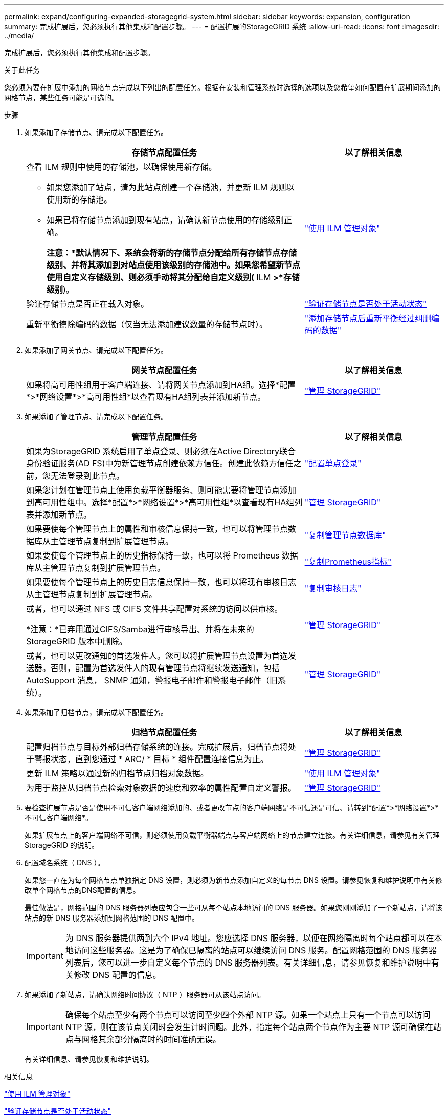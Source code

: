---
permalink: expand/configuring-expanded-storagegrid-system.html 
sidebar: sidebar 
keywords: expansion, configuration 
summary: 完成扩展后，您必须执行其他集成和配置步骤。 
---
= 配置扩展的StorageGRID 系统
:allow-uri-read: 
:icons: font
:imagesdir: ../media/


[role="lead"]
完成扩展后，您必须执行其他集成和配置步骤。

.关于此任务
您必须为要在扩展中添加的网格节点完成以下列出的配置任务。根据在安装和管理系统时选择的选项以及您希望如何配置在扩展期间添加的网格节点，某些任务可能是可选的。

.步骤
. 如果添加了存储节点、请完成以下配置任务。
+
[cols="2a,1a"]
|===
| 存储节点配置任务 | 以了解相关信息 


 a| 
查看 ILM 规则中使用的存储池，以确保使用新存储。

** 如果您添加了站点，请为此站点创建一个存储池，并更新 ILM 规则以使用新的存储池。
** 如果已将存储节点添加到现有站点，请确认新节点使用的存储级别正确。
+
*注意：*默认情况下、系统会将新的存储节点分配给所有存储节点存储级别、并将其添加到对站点使用该级别的存储池中。如果您希望新节点使用自定义存储级别、则必须手动将其分配给自定义级别(* ILM *>*存储级别*)。


 a| 
link:../ilm/index.html["使用 ILM 管理对象"]



 a| 
验证存储节点是否正在载入对象。
 a| 
link:verifying-storage-node-is-active.html["验证存储节点是否处于活动状态"]



 a| 
重新平衡擦除编码的数据（仅当无法添加建议数量的存储节点时）。
 a| 
link:rebalancing-erasure-coded-data-after-adding-storage-nodes.html["添加存储节点后重新平衡经过纠删编码的数据"]

|===
. 如果添加了网关节点、请完成以下配置任务。
+
[cols="2a,1a"]
|===
| 网关节点配置任务 | 以了解相关信息 


 a| 
如果将高可用性组用于客户端连接、请将网关节点添加到HA组。选择*配置*>*网络设置*>*高可用性组*以查看现有HA组列表并添加新节点。
 a| 
link:../admin/index.html["管理 StorageGRID"]

|===
. 如果添加了管理节点、请完成以下配置任务。
+
[cols="2a,1a"]
|===
| 管理节点配置任务 | 以了解相关信息 


 a| 
如果为StorageGRID 系统启用了单点登录、则必须在Active Directory联合身份验证服务(AD FS)中为新管理节点创建依赖方信任。创建此依赖方信任之前，您无法登录到此节点。
 a| 
link:../admin/configuring-sso.html["配置单点登录"]



 a| 
如果您计划在管理节点上使用负载平衡器服务、则可能需要将管理节点添加到高可用性组中。选择*配置*>*网络设置*>*高可用性组*以查看现有HA组列表并添加新节点。
 a| 
link:../admin/index.html["管理 StorageGRID"]



 a| 
如果要使每个管理节点上的属性和审核信息保持一致，也可以将管理节点数据库从主管理节点复制到扩展管理节点。
 a| 
link:copying-admin-node-database.html["复制管理节点数据库"]



 a| 
如果要使每个管理节点上的历史指标保持一致，也可以将 Prometheus 数据库从主管理节点复制到扩展管理节点。
 a| 
link:copying-prometheus-metrics.html["复制Prometheus指标"]



 a| 
如果要使每个管理节点上的历史日志信息保持一致，也可以将现有审核日志从主管理节点复制到扩展管理节点。
 a| 
link:copying-audit-logs.html["复制审核日志"]



 a| 
或者，也可以通过 NFS 或 CIFS 文件共享配置对系统的访问以供审核。

*注意：*已弃用通过CIFS/Samba进行审核导出、并将在未来的StorageGRID 版本中删除。
 a| 
link:../admin/index.html["管理 StorageGRID"]



 a| 
或者，也可以更改通知的首选发件人。您可以将扩展管理节点设置为首选发送器。否则，配置为首选发件人的现有管理节点将继续发送通知，包括 AutoSupport 消息， SNMP 通知，警报电子邮件和警报电子邮件（旧系统）。
 a| 
link:../admin/index.html["管理 StorageGRID"]

|===
. 如果添加了归档节点，请完成以下配置任务。
+
[cols="2a,1a"]
|===
| 归档节点配置任务 | 以了解相关信息 


 a| 
配置归档节点与目标外部归档存储系统的连接。完成扩展后，归档节点将处于警报状态，直到您通过 * ARC/ * 目标 * 组件配置连接信息为止。
 a| 
link:../admin/index.html["管理 StorageGRID"]



 a| 
更新 ILM 策略以通过新的归档节点归档对象数据。
 a| 
link:../ilm/index.html["使用 ILM 管理对象"]



 a| 
为用于监控从归档节点检索对象数据的速度和效率的属性配置自定义警报。
 a| 
link:../admin/index.html["管理 StorageGRID"]

|===
. 要检查扩展节点是否是使用不可信客户端网络添加的、或者更改节点的客户端网络是不可信还是可信、请转到*配置*>*网络设置*>*不可信客户端网络*。
+
如果扩展节点上的客户端网络不可信，则必须使用负载平衡器端点与客户端网络上的节点建立连接。有关详细信息，请参见有关管理 StorageGRID 的说明。

. 配置域名系统（ DNS ）。
+
如果您一直在为每个网格节点单独指定 DNS 设置，则必须为新节点添加自定义的每节点 DNS 设置。请参见恢复和维护说明中有关修改单个网格节点的DNS配置的信息。

+
最佳做法是，网格范围的 DNS 服务器列表应包含一些可从每个站点本地访问的 DNS 服务器。如果您刚刚添加了一个新站点，请将该站点的新 DNS 服务器添加到网格范围的 DNS 配置中。

+

IMPORTANT: 为 DNS 服务器提供两到六个 IPv4 地址。您应选择 DNS 服务器，以便在网络隔离时每个站点都可以在本地访问这些服务器。这是为了确保已隔离的站点可以继续访问 DNS 服务。配置网格范围的 DNS 服务器列表后，您可以进一步自定义每个节点的 DNS 服务器列表。有关详细信息，请参见恢复和维护说明中有关修改 DNS 配置的信息。

. 如果添加了新站点，请确认网络时间协议（ NTP ）服务器可从该站点访问。
+

IMPORTANT: 确保每个站点至少有两个节点可以访问至少四个外部 NTP 源。如果一个站点上只有一个节点可以访问 NTP 源，则在该节点关闭时会发生计时问题。此外，指定每个站点两个节点作为主要 NTP 源可确保在站点与网格其余部分隔离时的时间准确无误。

+
有关详细信息、请参见恢复和维护说明。



.相关信息
link:../ilm/index.html["使用 ILM 管理对象"]

link:verifying-storage-node-is-active.html["验证存储节点是否处于活动状态"]

link:copying-admin-node-database.html["复制管理节点数据库"]

link:copying-prometheus-metrics.html["复制Prometheus指标"]

link:copying-audit-logs.html["复制审核日志"]

link:../upgrade/index.html["升级软件"]

link:../maintain/index.html["保持并恢复()"]
